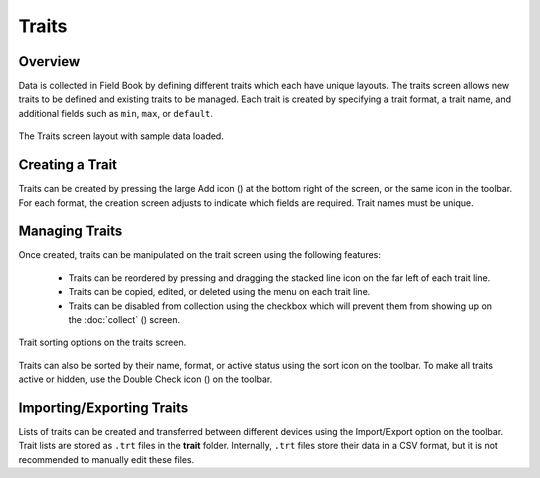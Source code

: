 Traits
======
Overview
--------

Data is collected in Field Book by defining different traits which each have unique layouts. The traits screen allows new traits to be defined and existing traits to be managed. Each trait is created by specifying a trait format, a trait name, and additional fields such as ``min``, ``max``, or ``default``.

.. figure:: /_static/images/traits/traits_framed.png
   :width: 40%
   :align: center
   :alt: Traits layout with samples imported

   The Traits screen layout with sample data loaded.

Creating a Trait
----------------
Traits can be created by pressing the large Add icon (|add|) at the bottom right of the screen, or the same icon in the toolbar. For each format, the creation screen adjusts to indicate which fields are required. Trait names must be unique.

Managing Traits
---------------

Once created, traits can be manipulated on the trait screen using the following features:

  * Traits can be reordered by pressing and dragging the stacked line icon on the far left of each trait line.
  * Traits can be copied, edited, or deleted using the menu on each trait line.
  * Traits can be disabled from collection using the checkbox which will prevent them from showing up on the :doc:`collect` (|collect|) screen.

.. figure:: /_static/images/traits/traits_sort_framed.png
   :width: 40%
   :align: center
   :alt: Traits screen sort dialog

   Trait sorting options on the traits screen.

Traits can also be sorted by their name, format, or active status using the sort icon on the toolbar. To make all traits active or hidden, use the Double Check icon (|check-all|) on the toolbar.

Importing/Exporting Traits
--------------------------
Lists of traits can be created and transferred between different devices using the Import/Export option on the toolbar. Trait lists are stored as ``.trt`` files in the **trait** folder. Internally, ``.trt`` files store their data in a CSV format, but it is not recommended to manually edit these files.


.. |add| image:: /_static/icons/traits/plus-circle.png
  :width: 20

.. |collect| image:: /_static/icons/home/barley.png
  :width: 20

.. |check-all| image:: /_static/icons/traits/check-all.png
  :width: 20